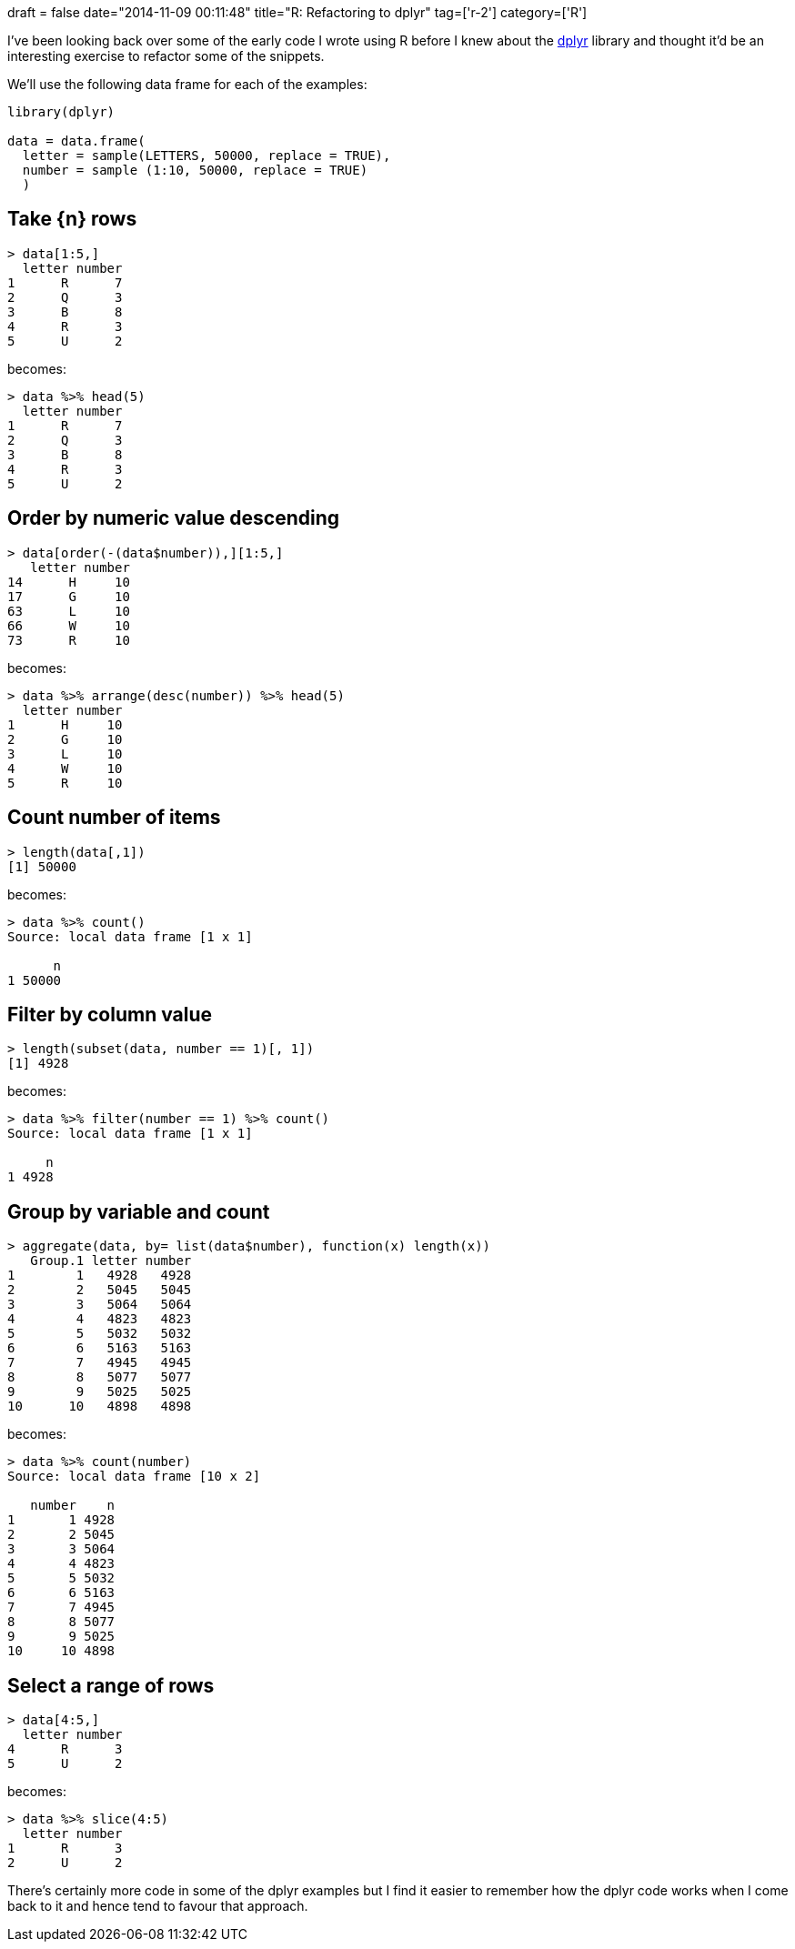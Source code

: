 +++
draft = false
date="2014-11-09 00:11:48"
title="R: Refactoring to dplyr"
tag=['r-2']
category=['R']
+++

I've been looking back over some of the early code I wrote using R before I knew about the http://cran.r-project.org/web/packages/dplyr/vignettes/introduction.html[dplyr] library and thought it'd be an interesting exercise to refactor some of the snippets.

We'll use the following data frame for each of the examples:

[source,r]
----

library(dplyr)

data = data.frame(
  letter = sample(LETTERS, 50000, replace = TRUE),
  number = sample (1:10, 50000, replace = TRUE)
  )
----

== Take \{n} rows

[source,r]
----

> data[1:5,]
  letter number
1      R      7
2      Q      3
3      B      8
4      R      3
5      U      2
----

becomes:

[source,r]
----

> data %>% head(5)
  letter number
1      R      7
2      Q      3
3      B      8
4      R      3
5      U      2
----

== Order by numeric value descending

[source,r]
----

> data[order(-(data$number)),][1:5,]
   letter number
14      H     10
17      G     10
63      L     10
66      W     10
73      R     10
----

becomes:

[source,r]
----

> data %>% arrange(desc(number)) %>% head(5)
  letter number
1      H     10
2      G     10
3      L     10
4      W     10
5      R     10
----

== Count number of items

[source,r]
----

> length(data[,1])
[1] 50000
----

becomes:

[source,r]
----

> data %>% count()
Source: local data frame [1 x 1]

      n
1 50000
----

== Filter by column value

[source,r]
----

> length(subset(data, number == 1)[, 1])
[1] 4928
----

becomes:

[source,r]
----

> data %>% filter(number == 1) %>% count()
Source: local data frame [1 x 1]

     n
1 4928
----

== Group by variable and count

[source,r]
----

> aggregate(data, by= list(data$number), function(x) length(x))
   Group.1 letter number
1        1   4928   4928
2        2   5045   5045
3        3   5064   5064
4        4   4823   4823
5        5   5032   5032
6        6   5163   5163
7        7   4945   4945
8        8   5077   5077
9        9   5025   5025
10      10   4898   4898
----

becomes:

[source,r]
----

> data %>% count(number)
Source: local data frame [10 x 2]

   number    n
1       1 4928
2       2 5045
3       3 5064
4       4 4823
5       5 5032
6       6 5163
7       7 4945
8       8 5077
9       9 5025
10     10 4898
----

== Select a range of rows

[source,r]
----

> data[4:5,]
  letter number
4      R      3
5      U      2
----

becomes:

[source,r]
----

> data %>% slice(4:5)
  letter number
1      R      3
2      U      2
----

There's certainly more code in some of the dplyr examples but I find it easier to remember how the dplyr code works when I come back to it and hence tend to favour that approach.
